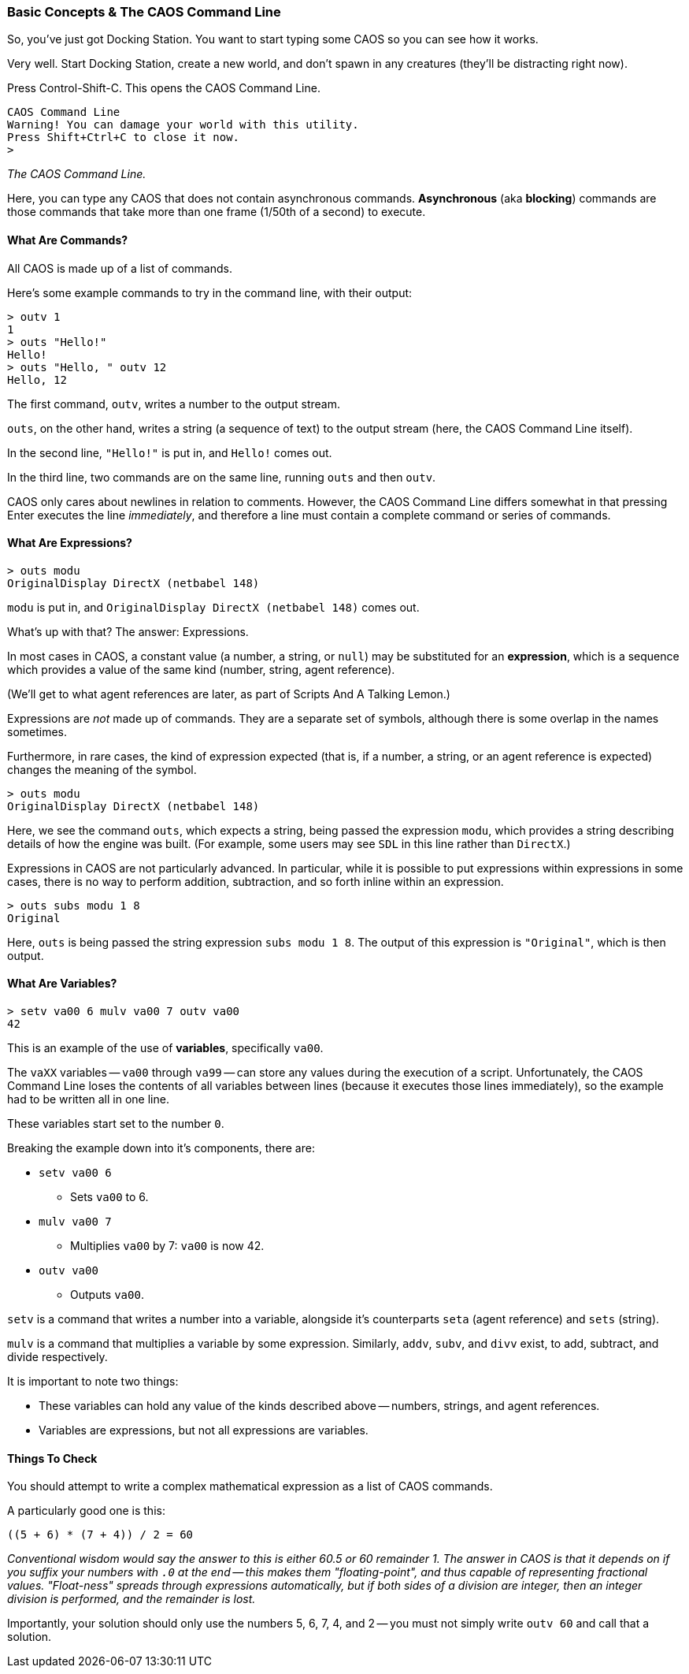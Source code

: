 ### Basic Concepts & The CAOS Command Line

// DIRECTION: Teach users how the CAOS command line works and the underlying structure of the system that it's built on.
// They should understand how commands and expressions work by the end of this chapter.

So, you've just got Docking Station. You want to start typing some CAOS so you can see how it works.

Very well. Start Docking Station, create a new world, and don't spawn in any creatures (they'll be distracting right now).

Press Control-Shift-C. This opens the CAOS Command Line.

```
CAOS Command Line
Warning! You can damage your world with this utility.
Press Shift+Ctrl+C to close it now.
>
```
_The CAOS Command Line._

Here, you can type any CAOS that does not contain asynchronous commands. *Asynchronous* (aka *blocking*) commands are those commands that take more than one frame (1/50th of a second) to execute.

#### What Are Commands?

All CAOS is made up of a list of commands.

Here's some example commands to try in the command line, with their output:

```
> outv 1
1
> outs "Hello!"
Hello!
> outs "Hello, " outv 12
Hello, 12
```

The first command, `outv`, writes a number to the output stream.

`outs`, on the other hand, writes a string (a sequence of text) to the output stream (here, the CAOS Command Line itself).

In the second line, `"Hello!"` is put in, and `Hello!` comes out.

In the third line, two commands are on the same line, running `outs` and then `outv`.

CAOS only cares about newlines in relation to comments. However, the CAOS Command Line differs somewhat in that pressing Enter executes the line _immediately_, and therefore a line must contain a complete command or series of commands.

#### What Are Expressions?

```
> outs modu
OriginalDisplay DirectX (netbabel 148)
```

`modu` is put in, and `OriginalDisplay DirectX (netbabel 148)` comes out.

What's up with that? The answer: Expressions.

In most cases in CAOS, a constant value (a number, a string, or `null`) may be substituted for an *expression*, which is a sequence which provides a value of the same kind (number, string, agent reference).

(We'll get to what agent references are later, as part of Scripts And A Talking Lemon.)

Expressions are _not_ made up of commands. They are a separate set of symbols, although there is some overlap in the names sometimes.

Furthermore, in rare cases, the kind of expression expected (that is, if a number, a string, or an agent reference is expected) changes the meaning of the symbol.

```
> outs modu
OriginalDisplay DirectX (netbabel 148)
```

Here, we see the command `outs`, which expects a string, being passed the expression `modu`, which provides a string describing details of how the engine was built. (For example, some users may see `SDL` in this line rather than `DirectX`.)

Expressions in CAOS are not particularly advanced. In particular, while it is possible to put expressions within expressions in some cases, there is no way to perform addition, subtraction, and so forth inline within an expression.

```
> outs subs modu 1 8
Original
```

Here, `outs` is being passed the string expression `subs modu 1 8`. The output of this expression is `"Original"`, which is then output.

#### What Are Variables?

```
> setv va00 6 mulv va00 7 outv va00
42
```

This is an example of the use of *variables*, specifically `va00`.

The `vaXX` variables -- `va00` through `va99` -- can store any values during the execution of a script. Unfortunately, the CAOS Command Line loses the contents of all variables between lines (because it executes those lines immediately), so the example had to be written all in one line.

These variables start set to the number `0`.

Breaking the example down into it's components, there are:

* `setv va00 6`
** Sets `va00` to 6.
* `mulv va00 7`
** Multiplies `va00` by 7: `va00` is now 42.
* `outv va00`
** Outputs `va00`.

`setv` is a command that writes a number into a variable, alongside it's counterparts `seta` (agent reference) and `sets` (string).

`mulv` is a command that multiplies a variable by some expression. Similarly, `addv`, `subv`, and `divv` exist, to add, subtract, and divide respectively.

It is important to note two things:

* These variables can hold any value of the kinds described above -- numbers, strings, and agent references.
* Variables are expressions, but not all expressions are variables.

#### Things To Check

You should attempt to write a complex mathematical expression as a list of CAOS commands.

A particularly good one is this:
```
((5 + 6) * (7 + 4)) / 2 = 60
```
_Conventional wisdom would say the answer to this is either 60.5 or 60 remainder 1. The answer in CAOS is that it depends on if you suffix your numbers with `.0` at the end -- this makes them "floating-point", and thus capable of representing fractional values. "Float-ness" spreads through expressions automatically, but if both sides of a division are integer, then an integer division is performed, and the remainder is lost._

Importantly, your solution should only use the numbers 5, 6, 7, 4, and 2 -- you must not simply write `outv 60` and call that a solution.
